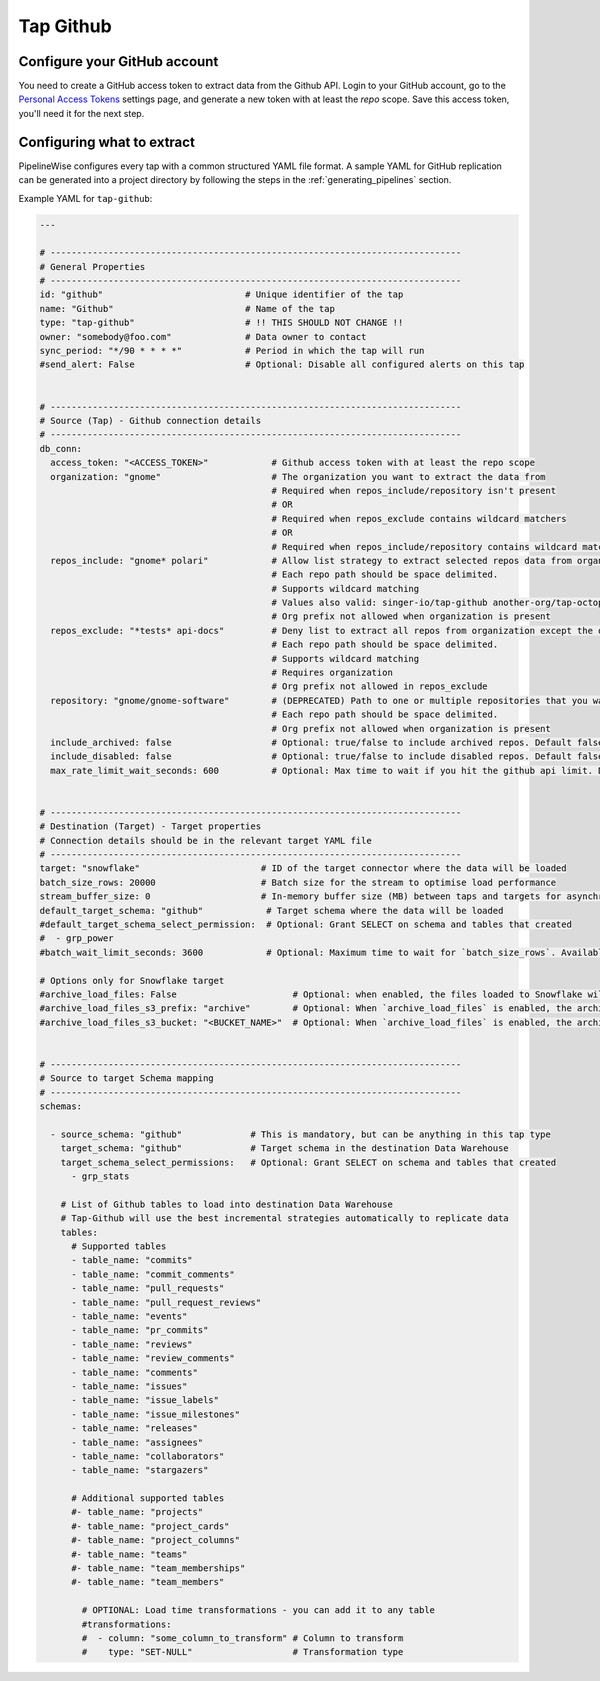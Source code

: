 
.. _tap-github:

Tap Github
----------

Configure your GitHub account
'''''''''''''''''''''''''''''

You need to create a GitHub access token to extract data from the Github API. Login to your
GitHub account, go to the `Personal Access Tokens <https://github.com/settings/tokens>`_
settings page, and generate a new token with at least the `repo` scope. Save this
access token, you'll need it for the next step.


Configuring what to extract
'''''''''''''''''''''''''''

PipelineWise configures every tap with a common structured YAML file format.
A sample YAML for GitHub replication can be generated into a project directory by
following the steps in the :ref:`generating_pipelines` section.

Example YAML for ``tap-github``:

.. code-block:: yaml

    ---

    # ------------------------------------------------------------------------------
    # General Properties
    # ------------------------------------------------------------------------------
    id: "github"                           # Unique identifier of the tap
    name: "Github"                         # Name of the tap
    type: "tap-github"                     # !! THIS SHOULD NOT CHANGE !!
    owner: "somebody@foo.com"              # Data owner to contact
    sync_period: "*/90 * * * *"            # Period in which the tap will run
    #send_alert: False                     # Optional: Disable all configured alerts on this tap


    # ------------------------------------------------------------------------------
    # Source (Tap) - Github connection details
    # ------------------------------------------------------------------------------
    db_conn:
      access_token: "<ACCESS_TOKEN>"            # Github access token with at least the repo scope
      organization: "gnome"                     # The organization you want to extract the data from
                                                # Required when repos_include/repository isn't present
                                                # OR
                                                # Required when repos_exclude contains wildcard matchers
                                                # OR
                                                # Required when repos_include/repository contains wildcard matchers
      repos_include: "gnome* polari"            # Allow list strategy to extract selected repos data from organization.
                                                # Each repo path should be space delimited.
                                                # Supports wildcard matching
                                                # Values also valid: singer-io/tap-github another-org/tap-octopus
                                                # Org prefix not allowed when organization is present
      repos_exclude: "*tests* api-docs"         # Deny list to extract all repos from organization except the ones listed.
                                                # Each repo path should be space delimited.
                                                # Supports wildcard matching
                                                # Requires organization
                                                # Org prefix not allowed in repos_exclude
      repository: "gnome/gnome-software"        # (DEPRECATED) Path to one or multiple repositories that you want to extract data from organization (has priority over repos_exclude))
                                                # Each repo path should be space delimited.
                                                # Org prefix not allowed when organization is present
      include_archived: false                   # Optional: true/false to include archived repos. Default false
      include_disabled: false                   # Optional: true/false to include disabled repos. Default false
      max_rate_limit_wait_seconds: 600          # Optional: Max time to wait if you hit the github api limit. Default to 600s


    # ------------------------------------------------------------------------------
    # Destination (Target) - Target properties
    # Connection details should be in the relevant target YAML file
    # ------------------------------------------------------------------------------
    target: "snowflake"                       # ID of the target connector where the data will be loaded
    batch_size_rows: 20000                    # Batch size for the stream to optimise load performance
    stream_buffer_size: 0                     # In-memory buffer size (MB) between taps and targets for asynchronous data pipes
    default_target_schema: "github"            # Target schema where the data will be loaded
    #default_target_schema_select_permission:  # Optional: Grant SELECT on schema and tables that created
    #  - grp_power
    #batch_wait_limit_seconds: 3600            # Optional: Maximum time to wait for `batch_size_rows`. Available only for snowflake target.

    # Options only for Snowflake target
    #archive_load_files: False                      # Optional: when enabled, the files loaded to Snowflake will also be stored in `archive_load_files_s3_bucket`
    #archive_load_files_s3_prefix: "archive"        # Optional: When `archive_load_files` is enabled, the archived files will be placed in the archive S3 bucket under this prefix.
    #archive_load_files_s3_bucket: "<BUCKET_NAME>"  # Optional: When `archive_load_files` is enabled, the archived files will be placed in this bucket. (Default: the value of `s3_bucket` in target snowflake YAML)


    # ------------------------------------------------------------------------------
    # Source to target Schema mapping
    # ------------------------------------------------------------------------------
    schemas:

      - source_schema: "github"             # This is mandatory, but can be anything in this tap type
        target_schema: "github"             # Target schema in the destination Data Warehouse
        target_schema_select_permissions:   # Optional: Grant SELECT on schema and tables that created
          - grp_stats

        # List of Github tables to load into destination Data Warehouse
        # Tap-Github will use the best incremental strategies automatically to replicate data
        tables:
          # Supported tables
          - table_name: "commits"
          - table_name: "commit_comments"
          - table_name: "pull_requests"
          - table_name: "pull_request_reviews"
          - table_name: "events"
          - table_name: "pr_commits"
          - table_name: "reviews"
          - table_name: "review_comments"
          - table_name: "comments"
          - table_name: "issues"
          - table_name: "issue_labels"
          - table_name: "issue_milestones"
          - table_name: "releases"
          - table_name: "assignees"
          - table_name: "collaborators"
          - table_name: "stargazers"

          # Additional supported tables
          #- table_name: "projects"
          #- table_name: "project_cards"
          #- table_name: "project_columns"
          #- table_name: "teams"
          #- table_name: "team_memberships"
          #- table_name: "team_members"

            # OPTIONAL: Load time transformations - you can add it to any table
            #transformations:
            #  - column: "some_column_to_transform" # Column to transform
            #    type: "SET-NULL"                   # Transformation type
